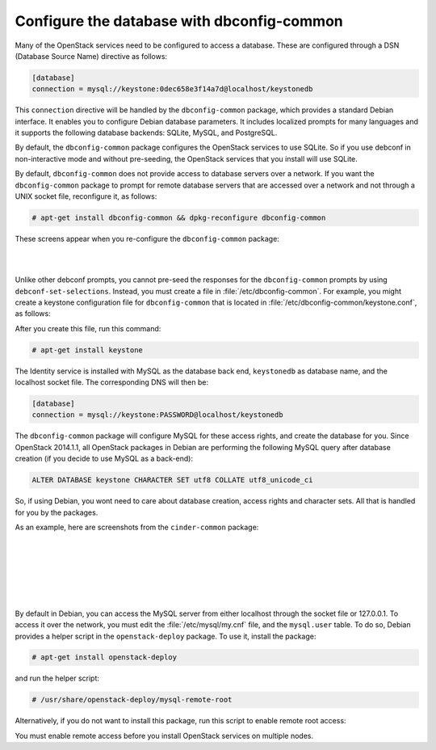 ===========================================
Configure the database with dbconfig-common
===========================================

Many of the OpenStack services need to be configured to access a
database. These are configured through a DSN (Database Source Name)
directive as follows:

.. code-block:: ini

   [database]
   connection = mysql://keystone:0dec658e3f14a7d@localhost/keystonedb

This ``connection`` directive will be handled by the ``dbconfig-common``
package, which provides a standard Debian interface. It enables you to
configure Debian database parameters. It includes localized prompts for
many languages and it supports the following database backends: SQLite,
MySQL, and PostgreSQL.

By default, the ``dbconfig-common`` package configures the OpenStack
services to use SQLite. So if you use debconf in non-interactive mode
and without pre-seeding, the OpenStack services that you install will
use SQLite.

By default, ``dbconfig-common`` does not provide access to database servers
over a network. If you want the ``dbconfig-common`` package to prompt for
remote database servers that are accessed over a network and not through
a UNIX socket file, reconfigure it, as follows:

.. code-block:: console

    # apt-get install dbconfig-common && dpkg-reconfigure dbconfig-common

These screens appear when you re-configure the ``dbconfig-common`` package:

.. image:: ../figures/debconf-screenshots/dbconfig-common_keep_admin_pass.png

|

.. image:: ../figures/debconf-screenshots/dbconfig-common_used_for_remote_db.png

|

Unlike other debconf prompts, you cannot pre-seed the responses for the
``dbconfig-common`` prompts by using ``debconf-set-selections``. Instead,
you must create a file in :file:`/etc/dbconfig-common`. For example, you
might create a keystone configuration file for ``dbconfig-common`` that is
located in :file:`/etc/dbconfig-common/keystone.conf`, as follows:

.. code-block:: ini
   :linenos:

   dbc_install='true'
   dbc_upgrade='true'
   dbc_remove=''
   dbc_dbtype='mysql'
   dbc_dbuser='keystone'
   dbc_dbpass='PASSWORD'
   dbc_dbserver=''
   dbc_dbport=''
   dbc_dbname='keystonedb'
   dbc_dbadmin='root'
   dbc_basepath=''
   dbc_ssl=''
   dbc_authmethod_admin=''
   dbc_authmethod_user=''

After you create this file, run this command:

.. code-block:: console

   # apt-get install keystone

The Identity service is installed with MySQL as the database back end,
``keystonedb`` as database name, and the localhost socket file. The
corresponding DNS will then be:

.. code-block:: ini

   [database]
   connection = mysql://keystone:PASSWORD@localhost/keystonedb

The ``dbconfig-common`` package will configure MySQL for these access
rights, and create the database for you. Since OpenStack 2014.1.1, all
OpenStack packages in Debian are performing the following MySQL query
after database creation (if you decide to use MySQL as a back-end):

.. code-block:: ini

   ALTER DATABASE keystone CHARACTER SET utf8 COLLATE utf8_unicode_ci

So, if using Debian, you wont need to care about database creation,
access rights and character sets. All that is handled for you by the
packages.

As an example, here are screenshots from the ``cinder-common`` package:

.. image:: ../figures/debconf-screenshots/dbconfig-common_1_configure-with-dbconfig-yes-no.png

|

.. image:: ../figures/debconf-screenshots/dbconfig-common_2_db-types.png

|

.. image:: ../figures/debconf-screenshots/dbconfig-common_3_connection_method.png

|

.. image:: ../figures/debconf-screenshots/dbconfig-common_4_mysql_root_password.png

|

.. image:: ../figures/debconf-screenshots/dbconfig-common_5_mysql_app_password.png

|

.. image:: ../figures/debconf-screenshots/dbconfig-common_6_mysql_app_password_confirm.png

|

By default in Debian, you can access the MySQL server from either
localhost through the socket file or 127.0.0.1. To access it over the
network, you must edit the :file:`/etc/mysql/my.cnf` file, and the
``mysql.user`` table. To do so, Debian provides a helper script in the
``openstack-deploy`` package. To use it, install the package:

.. code-block:: console

   # apt-get install openstack-deploy

and run the helper script:

.. code-block:: console

   # /usr/share/openstack-deploy/mysql-remote-root

Alternatively, if you do not want to install this package, run this
script to enable remote root access:

.. code-block:: bash
   :linenos:

   #!/bin/sh

   set -e

   SQL="mysql --defaults-file=/etc/mysql/debian.cnf -Dmysql -e"

   ROOT_PASS=`${SQL} "SELECT Password FROM user WHERE User='root' LIMIT 1;" \
     | tail -n 1`
   ${SQL} "REPLACE INTO user SET host='%', user='root',\
     password='${ROOT_PASS}', Select_priv='Y', Insert_priv='Y',\
     Update_priv='Y', Delete_priv='Y', Create_priv='Y', Drop_priv='Y',\
     Reload_priv='Y', Shutdown_priv='Y', Process_priv='Y',  File_priv='Y',\
     Grant_priv='Y', References_priv='Y', Index_priv='Y', Alter_priv='Y',\
     Super_priv='Y', Show_db_priv='Y', Create_tmp_table_priv='Y',\
     Lock_tables_priv='Y', Execute_priv='Y', Repl_slave_priv='Y',\
     Repl_client_priv='Y', Create_view_priv='Y', Show_view_priv='Y',\
     Create_routine_priv='Y', Alter_routine_priv='Y', Create_user_priv='Y',\
     Event_priv='Y', Trigger_priv='Y' "
   ${SQL} "FLUSH PRIVILEGES"
   sed -i 's|^bind-address[ \t]*=.*|bind-address = 0.0.0.0|' /etc/mysql/my.cnf
   /etc/init.d/mysql restart

You must enable remote access before you install OpenStack services on
multiple nodes.
